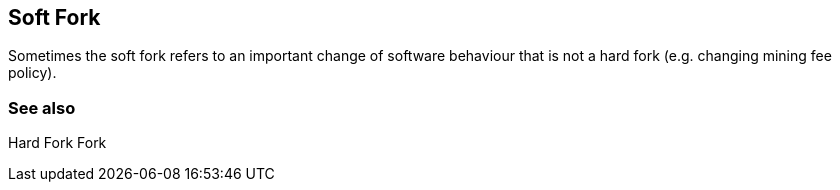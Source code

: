 == Soft Fork

Sometimes the soft fork refers to an important change of software behaviour that is not a hard fork (e.g. changing mining fee policy).

=== See also

Hard Fork
Fork